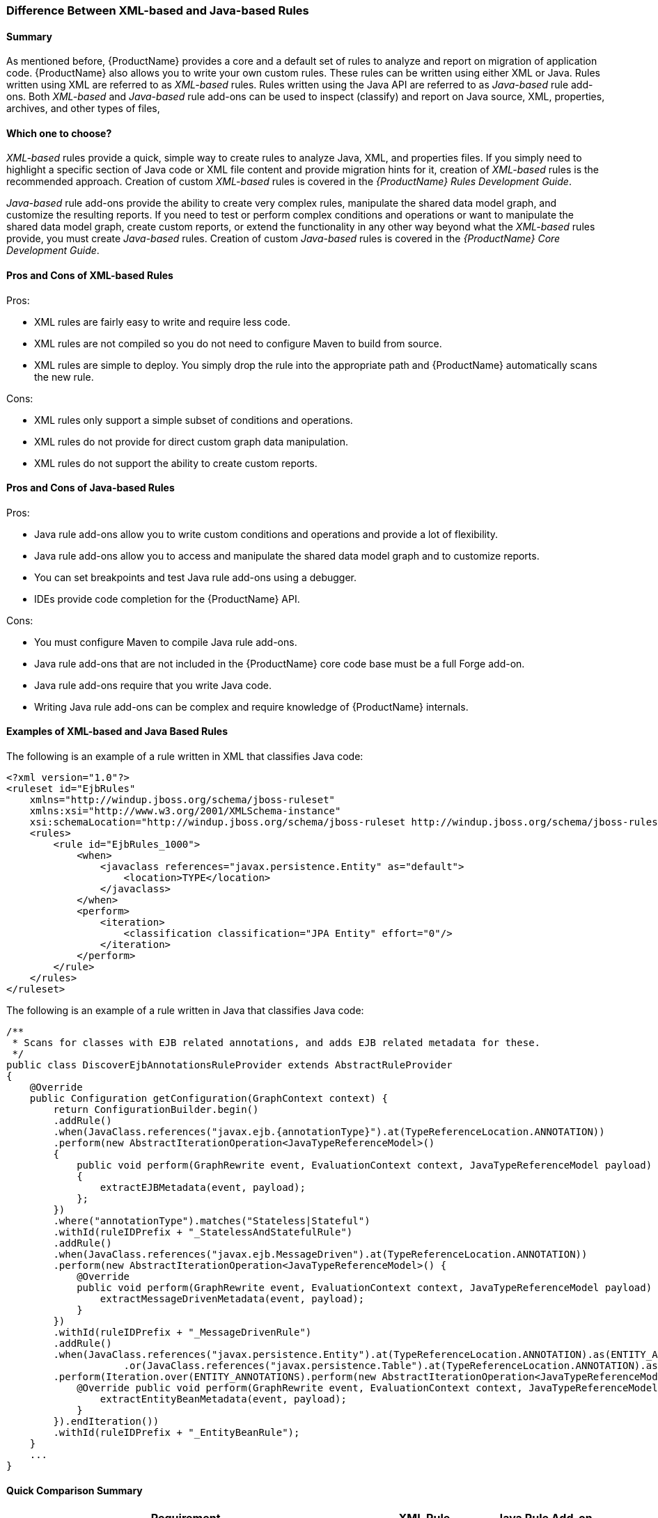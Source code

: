 


 

[[Rules-Difference-Between-XML-based-and-Java-based-Rules]]
=== Difference Between XML-based and Java-based Rules

==== Summary

As mentioned before, {ProductName} provides a core and a default set of rules to analyze and report on migration of application code. {ProductName} also allows you to write your own custom rules. These rules can be written using either XML or Java. Rules written using XML are referred to as _XML-based_ rules. Rules written using the Java API are referred to as _Java-based_ rule add-ons. Both _XML-based_ and _Java-based_ rule add-ons can be used to inspect (classify) and report on Java source, XML, properties, archives, and other types of files,

==== Which one to choose?

_XML-based_ rules provide a quick, simple way to create rules to analyze Java, XML, and properties files. If you simply need to highlight a specific section of Java code or XML file content and provide migration hints for it, creation of _XML-based_ rules is the recommended approach. Creation of custom _XML-based_ rules is covered in the _{ProductName} Rules Development Guide_.

_Java-based_ rule add-ons provide the ability to create very complex rules, manipulate the shared data model graph, and customize the resulting reports. If you need to test or perform complex conditions and operations or want to manipulate the shared data model graph, create custom reports, or extend the functionality in any other way beyond what the _XML-based_ rules provide, you must create _Java-based_ rules. Creation of custom _Java-based_ rules is covered in the _{ProductName} Core Development Guide_.


==== Pros and Cons of XML-based Rules

Pros:

* XML rules are fairly easy to write and require less code.
* XML rules are not compiled so you do not need to configure Maven to build from source.
* XML rules are simple to deploy. You simply drop the rule into the appropriate path and {ProductName} automatically scans the new rule.

Cons:

* XML rules only support a simple subset of conditions and operations.
* XML rules do not provide for direct custom graph data manipulation.
* XML rules do not support the ability to create custom reports.

==== Pros and Cons of Java-based Rules
Pros:

* Java rule add-ons allow you to write custom conditions and operations and provide a lot of flexibility.
* Java rule add-ons allow you to access and manipulate the shared data model graph and to customize reports.
* You can set breakpoints and test Java rule add-ons using a debugger.
* IDEs provide code completion for the {ProductName} API.

Cons:

* You must configure Maven to compile Java rule add-ons.
* Java rule add-ons that are not included in the {ProductName} core code base must be a full Forge add-on.
* Java rule add-ons require that you write Java code.
* Writing Java rule add-ons can be complex and require knowledge of {ProductName} internals.

==== Examples of XML-based and Java Based Rules 

The following is an example of a rule written in XML that classifies Java code:

[source,xml,options="nowrap"]
----
<?xml version="1.0"?>
<ruleset id="EjbRules"
    xmlns="http://windup.jboss.org/schema/jboss-ruleset" 
    xmlns:xsi="http://www.w3.org/2001/XMLSchema-instance"
    xsi:schemaLocation="http://windup.jboss.org/schema/jboss-ruleset http://windup.jboss.org/schema/jboss-ruleset/windup-jboss-ruleset.xsd">
    <rules>
        <rule id="EjbRules_1000">
            <when>
                <javaclass references="javax.persistence.Entity" as="default">
                    <location>TYPE</location>
                </javaclass>
            </when>
            <perform>
                <iteration>
                    <classification classification="JPA Entity" effort="0"/>
                </iteration>
            </perform>
        </rule>
    </rules>
</ruleset>
----


The following is an example of a rule written in Java that classifies Java code:

[source,java,options="nowrap"]
----
/**
 * Scans for classes with EJB related annotations, and adds EJB related metadata for these.
 */
public class DiscoverEjbAnnotationsRuleProvider extends AbstractRuleProvider
{
    @Override
    public Configuration getConfiguration(GraphContext context) {
        return ConfigurationBuilder.begin()
        .addRule()
        .when(JavaClass.references("javax.ejb.{annotationType}").at(TypeReferenceLocation.ANNOTATION))
        .perform(new AbstractIterationOperation<JavaTypeReferenceModel>()
        {
            public void perform(GraphRewrite event, EvaluationContext context, JavaTypeReferenceModel payload)
            {
                extractEJBMetadata(event, payload);
            };
        })
        .where("annotationType").matches("Stateless|Stateful")
        .withId(ruleIDPrefix + "_StatelessAndStatefulRule")
        .addRule()
        .when(JavaClass.references("javax.ejb.MessageDriven").at(TypeReferenceLocation.ANNOTATION))
        .perform(new AbstractIterationOperation<JavaTypeReferenceModel>() {
            @Override
            public void perform(GraphRewrite event, EvaluationContext context, JavaTypeReferenceModel payload) {
                extractMessageDrivenMetadata(event, payload);
            }
        })
        .withId(ruleIDPrefix + "_MessageDrivenRule")
        .addRule()
        .when(JavaClass.references("javax.persistence.Entity").at(TypeReferenceLocation.ANNOTATION).as(ENTITY_ANNOTATIONS)
                    .or(JavaClass.references("javax.persistence.Table").at(TypeReferenceLocation.ANNOTATION).as(TABLE_ANNOTATIONS_LIST)))
        .perform(Iteration.over(ENTITY_ANNOTATIONS).perform(new AbstractIterationOperation<JavaTypeReferenceModel>() {
            @Override public void perform(GraphRewrite event, EvaluationContext context, JavaTypeReferenceModel payload) {
                extractEntityBeanMetadata(event, payload);
            }
        }).endIteration())
        .withId(ruleIDPrefix + "_EntityBeanRule");
    }
    ...
}
----

==== Quick Comparison Summary

[cols="3,1,1", options="header"] 
|===
|Requirement
|XML Rule
|Java Rule Add-on

|Easy to write?
|Yes
|Depends on the complexity of the rule

|Requires that you configure Maven?
|No
|Yes

|Requires that you compile the rule?
|No
|Yes

|Simple deployment?
|No
|Yes

|Supports custom reports?
|No
|Yes

|Ability to create complex conditions and operations?
|No
|Yes

|Ability to directly manipulate the graph data?
|No
|Yes
|===
